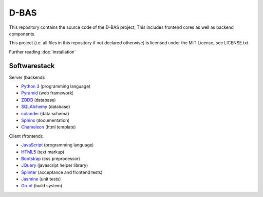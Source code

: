 D-BAS
=====

This repository contains the source code of the D-BAS project; This includes frontend cores as well as backend
components.


This project (i.e. all files in this repository if not declared otherwise) is licensed under the MIT License, see
LICENSE.txt.


Further reading :doc:`installation`


Softwarestack
-------------

Server (backend):

- `Python 3 <http://www.python.org>`_ (programming language)

- `Pyramid <http://pylonsproject.org>`_  (web framework)

- `ZODB <http://zodb.org>`_ (database)

- `SQLAlchemy <http://www.sqlalchemy.org/>`_ (database)

- `colander <http://docs.pylonsproject.org/projects/colander/en/latest/>`_ (data schema)

- `Sphinx <http://sphinx-doc.org/index.html>`_ (documentation)

- `Chameleon <https://chameleon.readthedocs.org/>`_ (html template)


Client (frontend):

- `JavaScript <https://developer.mozilla.org/en-US/docs/Web/JavaScript>`_ (programming language)

- `HTML5 <http://www.w3.org/TR/html5/>`_ (text markup)

- `Bootstrap <getbootstrap.com/>`_ (css preprocessor)

- `JQuery <https://jquery.com/>`_ (javascript helper library)

- `Splinter <http://splinter.cobrateam.info/>`_ (acceptance and frontend tests)

- `Jasmine <https://jasmine.github.io/>`_ (unit tests)

- `Grunt <http://gruntjs.com/>`_ (build system)
